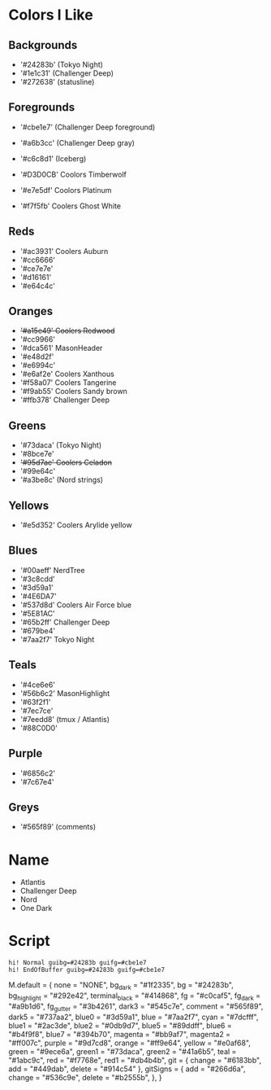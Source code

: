 * Colors I Like

** Backgrounds
   - '#24283b' (Tokyo Night)
   - '#1e1c31' (Challenger Deep)
   - '#272638' (statusline)

** Foregrounds
   - '#cbe1e7' (Challenger Deep foreground)
   - '#a6b3cc' (Challenger Deep gray)
   - '#c6c8d1' (Iceberg)

   - '#D3D0CB' Coolors Timberwolf
   - '#e7e5df' Coolors Platinum
   - '#f7f5fb' Coolers Ghost White

** Reds
   - '#ac3931' Coolers Auburn
   - '#cc6666'
   - '#ce7e7e'
   - '#d16161'
   - '#e64c4c'

** Oranges
   - +'#a15e49' Coolers Redwood+
   - '#cc9966'
   - '#dca561' MasonHeader
   - '#e48d2f'
   - '#e6994c'
   - '#e6af2e' Coolers Xanthous
   - '#f58a07' Coolers Tangerine
   - '#f9ab55' Coolers Sandy brown
   - '#ffb378' Challenger Deep

** Greens
   - '#73daca' (Tokyo Night)
   - '#8bce7e'
   - +'#95d7ae' Coolers Celadon+
   - '#99e64c'
   - '#a3be8c' (Nord strings)

** Yellows
   - '#e5d352' Coolers Arylide yellow

** Blues
   - '#00aeff' NerdTree
   - '#3c8cdd'
   - '#3d59a1'
   - '#4E6DA7'
   - '#537d8d' Coolers Air Force blue
   - '#5E81AC'
   - '#65b2ff' Challenger Deep
   - '#679be4'
   - '#7aa2f7' Tokyo Night

** Teals
   - '#4ce6e6'
   - '#56b6c2' MasonHighlight
   - '#63f2f1'
   - '#7ec7ce'
   - '#7eedd8' (tmux / Atlantis)
   - '#88C0D0'

** Purple
   - '#6856c2'
   - '#7c67e4'

** Greys
   - '#565f89' (comments)

* Name
  - Atlantis
  - Challenger Deep
  - Nord
  - One Dark

* Script

  #+BEGIN_SRC vimscript
  hi! Normal guibg=#24283b guifg=#cbe1e7
  hi! EndOfBuffer guibg=#24283b guifg=#cbe1e7
  #+END_SRC

M.default = {
  none = "NONE",
  bg_dark = "#1f2335",
  bg = "#24283b",
  bg_highlight = "#292e42",
  terminal_black = "#414868",
  fg = "#c0caf5",
  fg_dark = "#a9b1d6",
  fg_gutter = "#3b4261",
  dark3 = "#545c7e",
  comment = "#565f89",
  dark5 = "#737aa2",
  blue0 = "#3d59a1",
  blue = "#7aa2f7",
  cyan = "#7dcfff",
  blue1 = "#2ac3de",
  blue2 = "#0db9d7",
  blue5 = "#89ddff",
  blue6 = "#b4f9f8",
  blue7 = "#394b70",
  magenta = "#bb9af7",
  magenta2 = "#ff007c",
  purple = "#9d7cd8",
  orange = "#ff9e64",
  yellow = "#e0af68",
  green = "#9ece6a",
  green1 = "#73daca",
  green2 = "#41a6b5",
  teal = "#1abc9c",
  red = "#f7768e",
  red1 = "#db4b4b",
  git = { change = "#6183bb", add = "#449dab", delete = "#914c54" },
  gitSigns = {
    add = "#266d6a",
    change = "#536c9e",
    delete = "#b2555b",
  },
}
